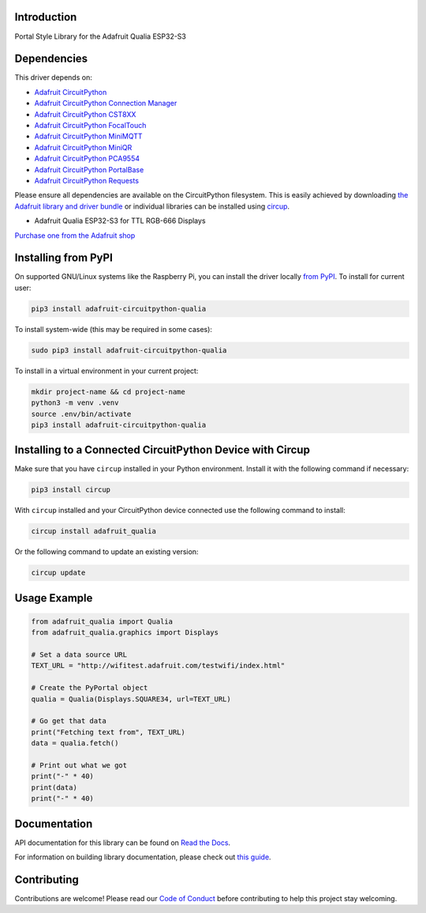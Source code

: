 Introduction
============


.. image:: https://readthedocs.org/projects/adafruit-circuitpython-qualia/badge/?version=latest
    :target: https://docs.circuitpython.org/projects/qualia/en/latest/
    :alt: Documentation Status


.. image:: https://raw.githubusercontent.com/adafruit/Adafruit_CircuitPython_Bundle/main/badges/adafruit_discord.svg
    :target: https://adafru.it/discord
    :alt: Discord


.. image:: https://github.com/adafruit/Adafruit_CircuitPython_Qualia/workflows/Build%20CI/badge.svg
    :target: https://github.com/adafruit/Adafruit_CircuitPython_Qualia/actions
    :alt: Build Status


.. image:: https://img.shields.io/endpoint?url=https://raw.githubusercontent.com/astral-sh/ruff/main/assets/badge/v2.json
    :target: https://github.com/astral-sh/ruff
    :alt: Code Style: Ruff

Portal Style Library for the Adafruit Qualia ESP32-S3


Dependencies
=============
This driver depends on:

* `Adafruit CircuitPython <https://github.com/adafruit/circuitpython>`_
* `Adafruit CircuitPython Connection Manager <https://github.com/adafruit/Adafruit_CircuitPython_ConnectionManager/>`_
* `Adafruit CircuitPython CST8XX <https://github.com/adafruit/Adafruit_CircuitPython_CST8XX/>`_
* `Adafruit CircuitPython FocalTouch <https://github.com/adafruit/Adafruit_CircuitPython_FocalTouch/>`_
* `Adafruit CircuitPython MiniMQTT <https://github.com/adafruit/Adafruit_CircuitPython_MiniMQTT/>`_
* `Adafruit CircuitPython MiniQR <https://github.com/adafruit/Adafruit_CircuitPython_MiniQR/>`_
* `Adafruit CircuitPython PCA9554 <https://github.com/adafruit/Adafruit_CircuitPython_PCA9554/>`_
* `Adafruit CircuitPython PortalBase <https://github.com/adafruit/Adafruit_CircuitPython_PortalBase/>`_
* `Adafruit CircuitPython Requests <https://github.com/adafruit/Adafruit_CircuitPython_Requests/>`_

Please ensure all dependencies are available on the CircuitPython filesystem.
This is easily achieved by downloading
`the Adafruit library and driver bundle <https://circuitpython.org/libraries>`_
or individual libraries can be installed using
`circup <https://github.com/adafruit/circup>`_.

* Adafruit Qualia ESP32-S3 for TTL RGB-666 Displays

`Purchase one from the Adafruit shop <http://www.adafruit.com/products/5800>`_

Installing from PyPI
=====================
On supported GNU/Linux systems like the Raspberry Pi, you can install the driver locally `from
PyPI <https://pypi.org/project/adafruit-circuitpython-qualia/>`_.
To install for current user:

.. code-block:: shell

    pip3 install adafruit-circuitpython-qualia

To install system-wide (this may be required in some cases):

.. code-block:: shell

    sudo pip3 install adafruit-circuitpython-qualia

To install in a virtual environment in your current project:

.. code-block:: shell

    mkdir project-name && cd project-name
    python3 -m venv .venv
    source .env/bin/activate
    pip3 install adafruit-circuitpython-qualia

Installing to a Connected CircuitPython Device with Circup
==========================================================

Make sure that you have ``circup`` installed in your Python environment.
Install it with the following command if necessary:

.. code-block:: shell

    pip3 install circup

With ``circup`` installed and your CircuitPython device connected use the
following command to install:

.. code-block:: shell

    circup install adafruit_qualia

Or the following command to update an existing version:

.. code-block:: shell

    circup update

Usage Example
=============

.. code-block:: python

    from adafruit_qualia import Qualia
    from adafruit_qualia.graphics import Displays

    # Set a data source URL
    TEXT_URL = "http://wifitest.adafruit.com/testwifi/index.html"

    # Create the PyPortal object
    qualia = Qualia(Displays.SQUARE34, url=TEXT_URL)

    # Go get that data
    print("Fetching text from", TEXT_URL)
    data = qualia.fetch()

    # Print out what we got
    print("-" * 40)
    print(data)
    print("-" * 40)

Documentation
=============
API documentation for this library can be found on `Read the Docs <https://docs.circuitpython.org/projects/qualia/en/latest/>`_.

For information on building library documentation, please check out
`this guide <https://learn.adafruit.com/creating-and-sharing-a-circuitpython-library/sharing-our-docs-on-readthedocs#sphinx-5-1>`_.

Contributing
============

Contributions are welcome! Please read our `Code of Conduct
<https://github.com/adafruit/Adafruit_CircuitPython_Qualia/blob/HEAD/CODE_OF_CONDUCT.md>`_
before contributing to help this project stay welcoming.
